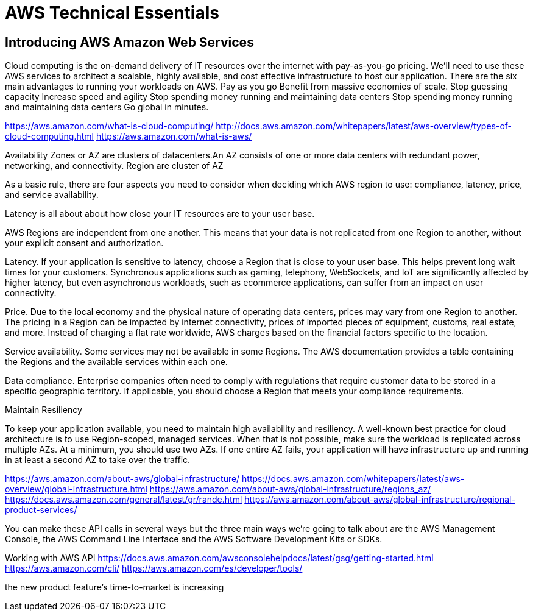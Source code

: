 = AWS Technical Essentials

== Introducing AWS Amazon Web Services

Cloud computing is the on-demand delivery of IT resources over the internet with pay-as-you-go pricing.
We’ll need to use these AWS services to architect a scalable, highly available, and cost effective infrastructure to host our application. 
 There are the six main advantages to running your workloads on AWS.
Pay as you go
Benefit from massive economies of scale.
Stop guessing capacity
Increase speed and agility
Stop spending money running and maintaining data centers
Stop spending money running and maintaining data centers
Go global in minutes.

https://aws.amazon.com/what-is-cloud-computing/
http://docs.aws.amazon.com/whitepapers/latest/aws-overview/types-of-cloud-computing.html
https://aws.amazon.com/what-is-aws/

Availability Zones or AZ are clusters of datacenters.An AZ consists of one or more data centers with redundant power, networking, and connectivity. 
Region are cluster of AZ

As a basic rule, there are four aspects you need to consider
when deciding which AWS region to use:
compliance, latency, price, and service availability. 

Latency is all about about how close your IT resources are
to your user base. 

AWS Regions are independent from one another. This means that your data is not replicated from one Region to another, without your explicit consent and authorization.

Latency. If your application is sensitive to latency, choose a Region that is close to your user base. This helps prevent long wait times for your customers. Synchronous applications such as gaming, telephony, WebSockets, and IoT are significantly affected by higher latency, but even asynchronous workloads, such as ecommerce applications, can suffer from an impact on user connectivity.
 
Price. Due to the local economy and the physical nature of operating data centers, prices may vary from one Region to another. The pricing in a Region can be impacted by internet connectivity, prices of imported pieces of equipment, customs, real estate, and more. Instead of charging a flat rate worldwide, AWS charges based on the financial factors specific to the location.  
 
Service availability. Some services may not be available in some Regions. The AWS documentation provides a table containing the Regions and the available services within each one.
 
Data compliance. Enterprise companies often need to comply with regulations that require customer data to be stored in a specific geographic territory. If applicable, you should choose a Region that meets your compliance requirements.

Maintain Resiliency

To keep your application available, you need to maintain high availability and resiliency. A well-known best practice for cloud architecture is to use Region-scoped, managed services.
When that is not possible, make sure the workload is replicated across multiple AZs. At a minimum, you should use two AZs. If one entire AZ fails, your application will have infrastructure up and running in at least a second AZ to take over the traffic.

https://aws.amazon.com/about-aws/global-infrastructure/
https://docs.aws.amazon.com/whitepapers/latest/aws-overview/global-infrastructure.html
https://aws.amazon.com/about-aws/global-infrastructure/regions_az/
https://docs.aws.amazon.com/general/latest/gr/rande.html
https://aws.amazon.com/about-aws/global-infrastructure/regional-product-services/

You can make these API calls in several ways
but the three main ways we're going to talk about
are the AWS Management Console,
the AWS Command Line Interface
and the AWS Software Development Kits or SDKs. 

Working with AWS API
https://docs.aws.amazon.com/awsconsolehelpdocs/latest/gsg/getting-started.html
https://aws.amazon.com/cli/
https://aws.amazon.com/es/developer/tools/










the new product feature’s time-to-market is increasing 
